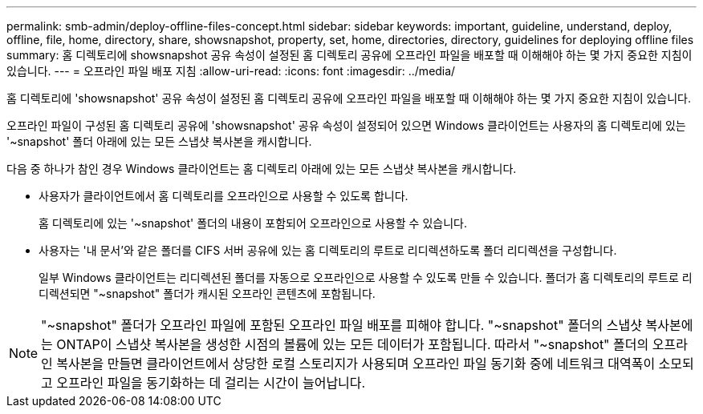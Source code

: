 ---
permalink: smb-admin/deploy-offline-files-concept.html 
sidebar: sidebar 
keywords: important, guideline, understand, deploy, offline, file, home, directory, share, showsnapshot, property, set, home, directories, directory, guidelines for deploying offline files 
summary: 홈 디렉토리에 showsnapshot 공유 속성이 설정된 홈 디렉토리 공유에 오프라인 파일을 배포할 때 이해해야 하는 몇 가지 중요한 지침이 있습니다. 
---
= 오프라인 파일 배포 지침
:allow-uri-read: 
:icons: font
:imagesdir: ../media/


[role="lead"]
홈 디렉토리에 'showsnapshot' 공유 속성이 설정된 홈 디렉토리 공유에 오프라인 파일을 배포할 때 이해해야 하는 몇 가지 중요한 지침이 있습니다.

오프라인 파일이 구성된 홈 디렉토리 공유에 'showsnapshot' 공유 속성이 설정되어 있으면 Windows 클라이언트는 사용자의 홈 디렉토리에 있는 '~snapshot' 폴더 아래에 있는 모든 스냅샷 복사본을 캐시합니다.

다음 중 하나가 참인 경우 Windows 클라이언트는 홈 디렉토리 아래에 있는 모든 스냅샷 복사본을 캐시합니다.

* 사용자가 클라이언트에서 홈 디렉토리를 오프라인으로 사용할 수 있도록 합니다.
+
홈 디렉토리에 있는 '~snapshot' 폴더의 내용이 포함되어 오프라인으로 사용할 수 있습니다.

* 사용자는 '내 문서'와 같은 폴더를 CIFS 서버 공유에 있는 홈 디렉토리의 루트로 리디렉션하도록 폴더 리디렉션을 구성합니다.
+
일부 Windows 클라이언트는 리디렉션된 폴더를 자동으로 오프라인으로 사용할 수 있도록 만들 수 있습니다. 폴더가 홈 디렉토리의 루트로 리디렉션되면 "~snapshot" 폴더가 캐시된 오프라인 콘텐츠에 포함됩니다.



[NOTE]
====
"~snapshot" 폴더가 오프라인 파일에 포함된 오프라인 파일 배포를 피해야 합니다. "~snapshot" 폴더의 스냅샷 복사본에는 ONTAP이 스냅샷 복사본을 생성한 시점의 볼륨에 있는 모든 데이터가 포함됩니다. 따라서 "~snapshot" 폴더의 오프라인 복사본을 만들면 클라이언트에서 상당한 로컬 스토리지가 사용되며 오프라인 파일 동기화 중에 네트워크 대역폭이 소모되고 오프라인 파일을 동기화하는 데 걸리는 시간이 늘어납니다.

====